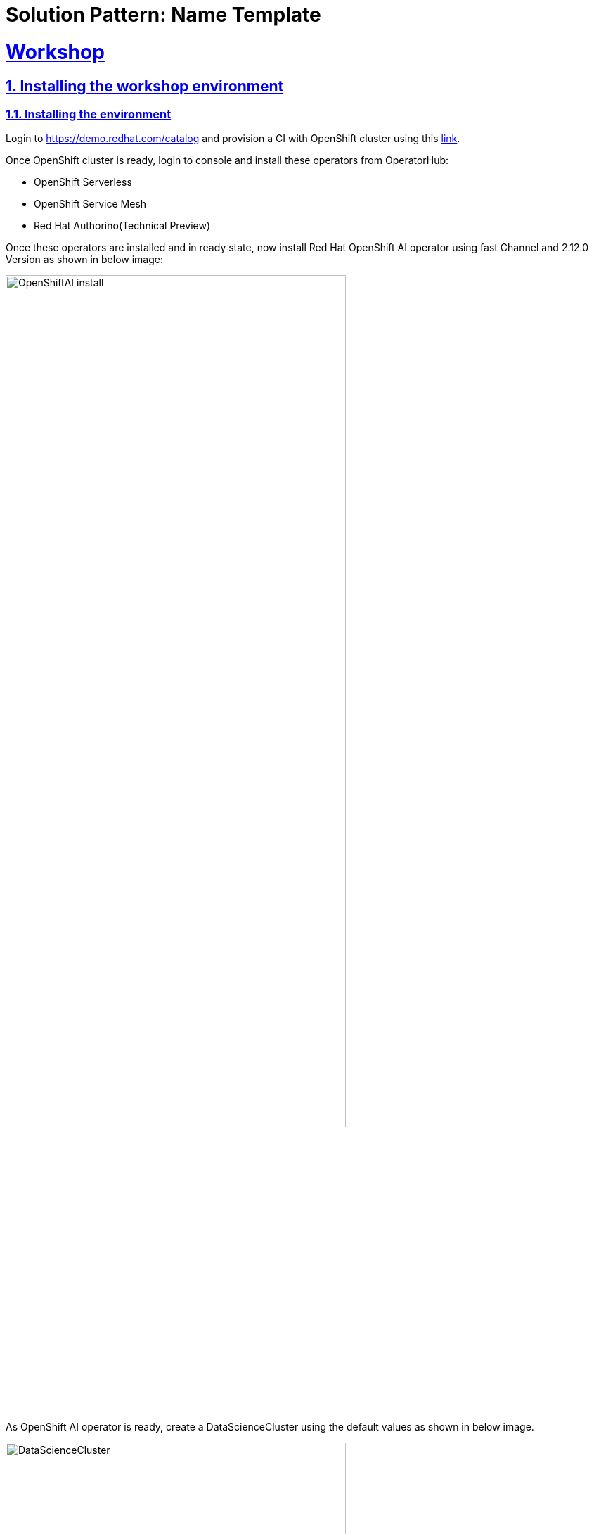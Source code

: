 = Solution Pattern: Name Template
:sectnums:
:sectlinks:
:doctype: book

= Workshop

== Installing the workshop environment
=== Installing the environment


Login to https://demo.redhat.com/catalog and provision a CI with OpenShift cluster using this https://demo.redhat.com/catalog?item=babylon-catalog-prod%2Fopenshift-cnv.ocpmulti-wksp-cnv.prod[link].

Once OpenShift cluster is ready, login to console and install these operators from OperatorHub:

* OpenShift Serverless
* OpenShift Service Mesh
* Red Hat Authorino(Technical Preview)

Once these operators are installed and in ready state, now install Red Hat OpenShift AI operator using fast Channel and 2.12.0 Version as shown in below image:

image::OpenShiftAI_install.png[width=75%]

As OpenShift AI operator is ready, create a DataScienceCluster using the default values as shown in below image.

image::DataScienceCluster.png[width=75%]

This will be created quickly. Once this is completed, our environment is ready to start the workshop steps.

== Delivering the workshop

- Login to the bastion host as well using the ssh terminal and configure your oc cli with credentials from OpenShift Cluster.
+
image::wkshp_1.png[width=100%]
+
- Fork “v2” branch from this https://github.com/solution-pattern-big-data/deployment[repo].
- Clone the above forked repo into bastion host and cd to this repo and cd to deployment-yaml.
+
image::wkshp_2.png[width=100%]
+
- Run setup.sh file. This file will create the following things:
* Project
* Secrets required for Minio
* Minio
+
image::wkshp_3.png[width=100%]
+
- This step will take 1 to 2 minutes. Go to project stock-predict in the RHOAI dashboard under “Data Science Projects”. 
+
- In stock-predict project, under pipelines click on "configure pipeline server".
+
image::pipelineserver1.png[width=75%]
+
image::pipelineserver2.png[width=75%]
+
- From key icon, select "Pipeline Artifacts" and it will populate the fields. 
+
image::pipelineserver3.png[width=75%]
+
image::pipelineserver4.png[width=75%]
+
- Click on  "configure pipeline server". It will take a minute to deploy the changes.
+
- Once you see “Import pipeline” in the “Pipelines” section in the stock-predict project, this step is complete.
+
- Now create a workbench with the name “stock-predict-workbench” with following details under the “Workbenches” section. Use the “Standard Data Science” and "2024.1" version image from the “Image selection” drop down menu and select “Use existing data connection”. From this dropdown menu, select “Minio Connection”.
+
image::wkshp_4.png[width=100%]
image::wkshp_5.png[width=100%]
image::wkshp_6.png[width=100%]
image::wkshp_7.png[width=100%]
+
- Workbench creation may take 2 mins, once it is running state click on Open link.
+
image::wkshp_8.png[width=100%]
+
- Click on “Allow selected permissions” as shown in the below screenshot. If it asks for login credentials, use the details.
+
image::wkshp_9.png[width=100%]
+
- You will see this page after opening the workbench.
+
image::wkshp_10.png[width=100%]
+
- Fork this https://github.com/solution-pattern-big-data/stockcheck-code[repo] under your github user.
- Now clone the above forked git repo into this workbench using the steps mentioned in the screenshot and cd to notebooks folder.
+
image::wkshp_11.png[width=100%]
+
- Now let us create a pipeline. In our pipeline, we have one stage only. There can be multiple stages in the pipeline. From the Launcher, click on the “Pipeline Editor” under Elyra.
+
image::wkshp_12.png[width=100%]
+
-  From stockcheck-code/notebooks, drag and drop the notebook “create_model.ipynb” onto the pipeline editor you just created.
+
image::wkshp_13.png[width=100%]
+
- Right click on the box, and click on “Open Properties”.
+
image::wkshp_14.png[width=100%]
+
- Under “NODE PROPERTIES”, select Runtime Image value: Python 3.9 (UBI9).
+
image::wkshp_15.png[width=100%]
+
- Click on “Browse” under File Dependencies and select “requirements.txt” as shown in the below screenshot. This file contains the python packages name, which will be installed.
+
image::wkshp_16.png[width=100%]
image::wkshp_17.png[width=100%]
+
- Under Additional Properties, add an Environment variable named “TICKER”. You can use either of the values: IBM or AAPL or MSFT. Make sure to remember this value.
+
image::wkshp_18.png[width=100%]
+
- Click on the “Save pipeline” button as shown below.
+
image::wkshp_19.png[width=100%]
+
- Now edit the runtime and update the cloud storage endpoint. Click on the gear icon on the left side bar.
+
image::runtime.png[width=100%]
+
- Click on the pencil icon as shown below.
+
image::runtime2.png[width=100%]
+
- Update the Cloud Object Storage endpoint using the minio-api route available in OpenShift Console under Routes. Once updated, save & close the runtime configuration.
+
image::runtime3.png[width=100%]
+
- Now run the pipeline by clicking on “Run Pipeline” button.
+
image::wkshp_20.png[width=100%]
+
- If it prompts you to save the changes, click on Save. Next it will ask you for the Pipeline Name, enter: “run1” and click “OK”.
+
image::wkshp_21.png[width=100%]
+
- Once the job is submitted successfully, you will see this message. Please take a note of this path in object storage.
+
image::wkshp_22.png[width=100%]
+
- Now we will see the output/result from the above run in MINIO console. Let us get the MINIO console url using this cli command.
+
[.console-input]
[source,shell script]
----
oc get route -n stock-predict | grep minio
----
image::wkshp_23.png[width=100%]
+
- Copy this url and open it from any browser and use the credentials from minio-root-user secret in the stock-predict project from OpenShift console. 
+
image::wkshp_24.png[width=100%]
image::wkshp_25.png[width=100%]
+
- Now go to the specific folder mentioned in the Job run details under Object Browser as shown below. Click on the html page and download it. Open this file in the browser to see the run of the pipeline output. If you don't see the file yet, wait for 2 to 3 mins for the pipeline to finish.
+
image::wkshp_26.png[width=100%]
image::wkshp_27.png[width=100%]
+
- This pipeline saves the model named forecast.onnx in the Models bucket.
+ 
image::wkshp_28.png[width=100%]
+
- Now the model has been generated and saved in a MINIO s3 bucket as shown above. We will be deploying this model using this cli command from deployment-yaml folder on bastion host:
+
[.console-input]
[source,shell script]
----
oc apply -k model-server
----
image::wkshp_29.png[width=100%]
+
- In a few minutes our model will be deployed in RHOAI and will be accessible via a url. Copy this url as we will be needing it.
+ 
image::wkshp_30.png[width=100%]
+
- Now we will be deploying a flask application which will consume this URL and will make the Stock price trend forecast.
- Fork this https://github.com/gmidha1/flask-app[repo] under your github user.
- Now using the developer role in OpenShift console, deploy this application using Import from Git under stock-predict project.
+ 
image::wkshp_31.png[width=100%]
image::wkshp_32.png[width=100%]
+
- Use Dockerfile strategy and put . in the Dockerfile path.
+ 
image::wkshp_33.png[width=100%]
+
- Use Target port as 5000
+ 
image::wkshp_34.png[width=100%]
+
- Next click on Deployment as shown in the above screenshot and add an environment variable: MODEL_URL and its value will come from RHOAI model url. Once done, click on “Create”.
+ 
image::wkshp_35.png[width=100%]
+
- Build will run and it will generate a container image and then deployment will create a pod using the image. This pod will be exposed through a route and service. This process will take 2 to 3 mins.
- Now get the route for the flask app and access the url in a browser. Flask app UI will look like this:
+ 
image::wkshp_36.png[width=100%]
+
- Since we entered TICKER environment value as AAPL(apple stock) in the pipeline we ran. From First drop down select AAPL. From the second drop down select 6 months or 1 year of past duration as per your choice. Now click on “Generate forecast”. This will show us the forecast of Stock price trend in the graph.
+ 
image::wkshp_37.png[width=100%]
+
